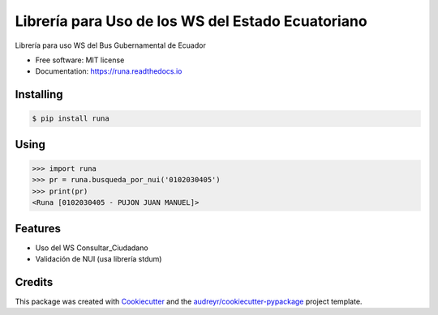 ==================================================
Librería para Uso de los WS del Estado Ecuatoriano
==================================================


.. image:: https://img.shields.io/pypi/v/runa.svg
        :target: https://pypi.python.org/pypi/runa

.. image:: https://img.shields.io/travis/ovnicraft/runa.svg
        :target: https://travis-ci.org/ovnicraft/runa

.. image:: https://readthedocs.org/projects/runa/badge/?version=latest
        :target: https://runa.readthedocs.io/en/latest/?badge=latest
        :alt: Documentation Status

.. image:: https://pyup.io/repos/github/ovnicraft/runa/shield.svg
     :target: https://pyup.io/repos/github/ovnicraft/runa/
     :alt: Updates


Librería para uso WS del Bus Gubernamental de Ecuador


* Free software: MIT license
* Documentation: https://runa.readthedocs.io


Installing
----------

.. code-block:: bash

    $ pip install runa


Using
-----

.. code-block:: python

    >>> import runa
    >>> pr = runa.busqueda_por_nui('0102030405')
    >>> print(pr)
    <Runa [0102030405 - PUJON JUAN MANUEL]>


Features
--------

* Uso del WS Consultar_Ciudadano
* Validación de NUI (usa librería stdum)

Credits
---------

This package was created with Cookiecutter_ and the `audreyr/cookiecutter-pypackage`_ project template.

.. _Cookiecutter: https://github.com/audreyr/cookiecutter
.. _`audreyr/cookiecutter-pypackage`: https://github.com/audreyr/cookiecutter-pypackage
